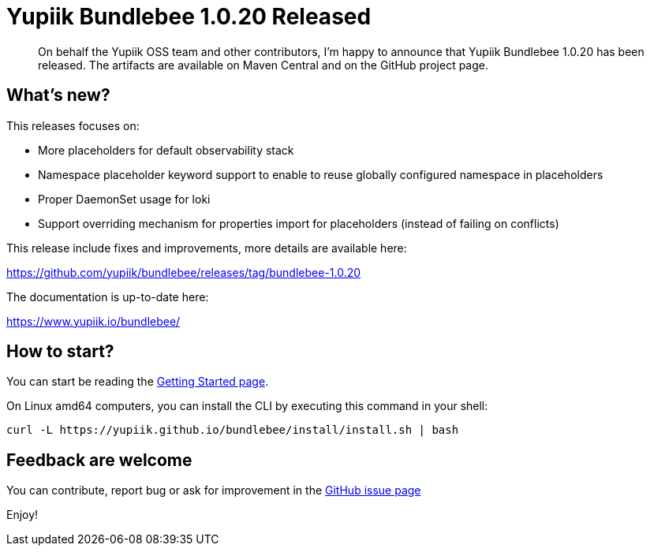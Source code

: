 = Yupiik Bundlebee 1.0.20 Released
:minisite-blog-published-date: 2023-06-13
:minisite-blog-categories: Release
:minisite-blog-authors: Francois Papon
:minisite-blog-summary: The Yupiik Bundlebee 1.0.20 has been released!

[abstract]
On behalf the Yupiik OSS team and other contributors, I'm happy to announce that Yupiik Bundlebee 1.0.20 has been released.
The artifacts are available on Maven Central and on the GitHub project page.

== What's new?
This releases focuses on:

* More placeholders for default observability stack
* Namespace placeholder keyword support to enable to reuse globally configured namespace in placeholders
* Proper DaemonSet usage for loki
* Support overriding mechanism for properties import for placeholders (instead of failing on conflicts)

This release include fixes and improvements, more details are available here:

https://github.com/yupiik/bundlebee/releases/tag/bundlebee-1.0.20

The documentation is up-to-date here:

https://www.yupiik.io/bundlebee/

== How to start?

You can start be reading the link:https://www.yupiik.io/bundlebee/getting-started.html[Getting Started page].

On Linux amd64 computers, you can install the CLI by executing this command in your shell:

[source,bash]
----
curl -L https://yupiik.github.io/bundlebee/install/install.sh | bash
----

== Feedback are welcome
You can contribute, report bug or ask for improvement in the link:https://github.com/yupiik/bundlebee/issues[GitHub issue page]

Enjoy!
